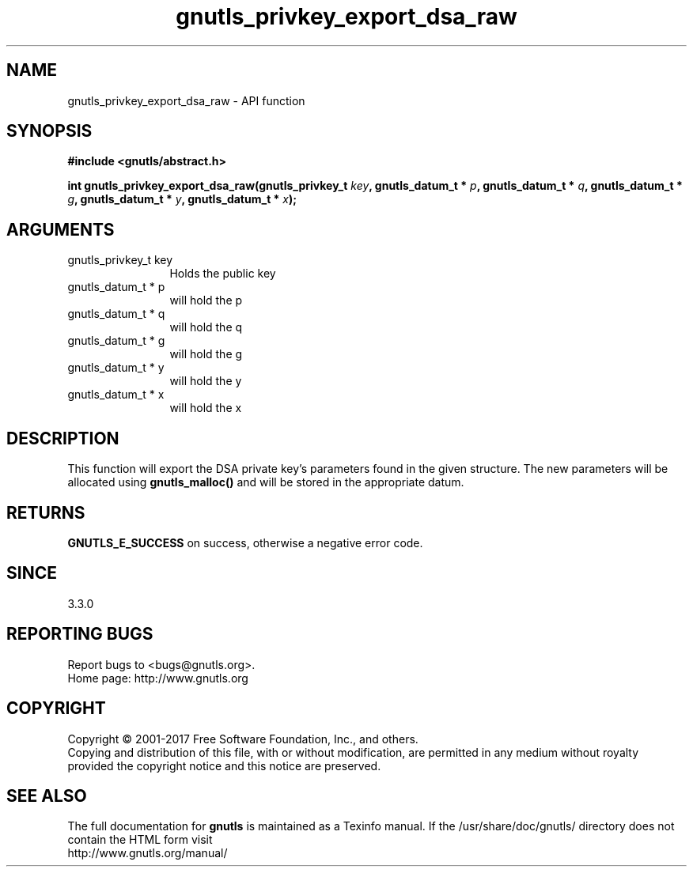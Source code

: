 .\" DO NOT MODIFY THIS FILE!  It was generated by gdoc.
.TH "gnutls_privkey_export_dsa_raw" 3 "3.5.9" "gnutls" "gnutls"
.SH NAME
gnutls_privkey_export_dsa_raw \- API function
.SH SYNOPSIS
.B #include <gnutls/abstract.h>
.sp
.BI "int gnutls_privkey_export_dsa_raw(gnutls_privkey_t " key ", gnutls_datum_t * " p ", gnutls_datum_t * " q ", gnutls_datum_t * " g ", gnutls_datum_t * " y ", gnutls_datum_t * " x ");"
.SH ARGUMENTS
.IP "gnutls_privkey_t key" 12
Holds the public key
.IP "gnutls_datum_t * p" 12
will hold the p
.IP "gnutls_datum_t * q" 12
will hold the q
.IP "gnutls_datum_t * g" 12
will hold the g
.IP "gnutls_datum_t * y" 12
will hold the y
.IP "gnutls_datum_t * x" 12
will hold the x
.SH "DESCRIPTION"
This function will export the DSA private key's parameters found
in the given structure. The new parameters will be allocated using
\fBgnutls_malloc()\fP and will be stored in the appropriate datum.
.SH "RETURNS"
\fBGNUTLS_E_SUCCESS\fP on success, otherwise a negative error code.
.SH "SINCE"
3.3.0
.SH "REPORTING BUGS"
Report bugs to <bugs@gnutls.org>.
.br
Home page: http://www.gnutls.org

.SH COPYRIGHT
Copyright \(co 2001-2017 Free Software Foundation, Inc., and others.
.br
Copying and distribution of this file, with or without modification,
are permitted in any medium without royalty provided the copyright
notice and this notice are preserved.
.SH "SEE ALSO"
The full documentation for
.B gnutls
is maintained as a Texinfo manual.
If the /usr/share/doc/gnutls/
directory does not contain the HTML form visit
.B
.IP http://www.gnutls.org/manual/
.PP

